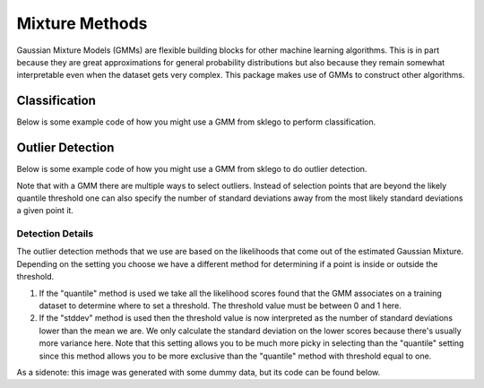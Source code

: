 Mixture Methods
===============

Gaussian Mixture Models (GMMs) are flexible building blocks for other
machine learning algorithms. This is in part because they are
great approximations for general probability distributions but
also because they remain somewhat interpretable even when the
dataset gets very complex. This package makes use of GMMs to construct
other algorithms.

Classification
--------------

Below is some example code of how you might use a GMM
from sklego to perform classification.

.. testcode:: python

    import numpy as np
    import matplotlib.pylab as plt

    from sklearn.datasets import make_moons
    from sklearn.preprocessing import StandardScaler

    from sklego.mixture import GMMClassifier

    n = 1000
    X, y = make_moons(n)
    X = X + np.random.normal(n, 0.12, (n, 2))
    X = StandardScaler().fit_transform(X)
    U = np.random.uniform(-2, 2, (10000, 2))

    mod = GMMClassifier(n_components=4).fit(X, y)

    plt.figure(figsize=(14, 3))
    plt.subplot(121)
    plt.scatter(X[:, 0], X[:, 1], c=mod.predict(X), s=8)
    plt.title("classes of points");

    plt.subplot(122)
    plt.scatter(U[:, 0], U[:, 1], c=mod.predict_proba(U)[:, 1], s=8)
    plt.title("classifier boundary");


.. image:: _static/outlier-clf.png

Outlier Detection
-----------------

Below is some example code of how you might use a GMM
from sklego to do outlier detection.

.. testcode:: python

    import numpy as np
    import matplotlib.pylab as plt

    from sklearn.datasets import make_moons
    from sklearn.preprocessing import StandardScaler

    from sklego.mixture import GMMOutlierDetector

    n = 1000
    X = make_moons(n)[0] + np.random.normal(n, 0.12, (n, 2))
    X = StandardScaler().fit_transform(X)
    U = np.random.uniform(-2, 2, (10000, 2))

    mod = GMMOutlierDetector(n_components=16, threshold=0.95).fit(X)

    plt.figure(figsize=(14, 3))
    plt.subplot(121)
    plt.scatter(X[:, 0], X[:, 1], c=mod.score_samples(X), s=8)
    plt.title("likelihood of points given mixture of 16 gaussians");

    plt.subplot(122)
    plt.scatter(U[:, 0], U[:, 1], c=mod.predict(U), s=8)
    plt.title("outlier selection")

.. image:: _static/outlier-mixture.png

Note that with a GMM there are multiple ways to select outliers. Instead
of selection points that are beyond the likely quantile threshold one
can also specify the number of standard deviations away from the most likely
standard deviations a given point it.

.. testcode:: python

    plt.figure(figsize=(14, 3))
    for i in range(1, 5):
        mod = GMMOutlierDetector(n_components=16, threshold=i, method="stddev").fit(X)
        plt.subplot(140 + i)
        plt.scatter(U[:, 0], U[:, 1], c=mod.predict(U), s=8)
        plt.title(f"outlier sigma={i}");

.. image:: _static/outlier-mixture-stddev.png

Detection Details
*****************

The outlier detection methods that we use are based on the likelihoods
that come out of the estimated Gaussian Mixture. Depending on the setting
you choose we have a different method for determining if a point is inside
or outside the threshold.

1. If the "quantile" method is used we take all the likelihood scores
   found that the GMM associates on a training dataset to determine where
   to set a threshold. The threshold value must be between 0 and 1 here.
2. If the "stddev" method is used then the threshold value is now interpreted
   as the number of standard deviations lower than the mean we are. We only
   calculate the standard deviation on the lower scores because there's usually
   more variance here. Note that this setting allows you to be much more picky
   in selecting than the "quantile" setting since this method allows you to be
   more exclusive than the "quantile" method with threshold equal to one.

.. image:: _static/outlier-mixture-threshold.png

As a sidenote: this image was generated with some dummy data, but its code can be found below.

.. testcode:: python

    import numpy as np
    import matplotlib.pylab as plt
    from scipy.stats import gaussian_kde

    score_samples = np.random.beta(220, 10, 3000)
    density = gaussian_kde(score_samples)
    likelihood_range = np.linspace(0.80, 1.0, 10000)

    index_max_y = np.argmax(density(likelihood_range))
    mean_likelihood = likelihood_range[index_max_y]
    new_likelihoods = score_samples[score_samples < mean_likelihood]
    new_likelihoods_std = np.sqrt(np.sum((new_likelihoods - mean_likelihood) ** 2)/(len(new_likelihoods) - 1))

    plt.figure(figsize=(14, 3))
    plt.subplot(121)
    plt.plot(likelihood_range, density(likelihood_range), 'k')
    xs = np.linspace(0.8, 1.0, 2000)
    plt.fill_between(xs, density(xs), alpha=0.8)
    plt.title("log-lik values from with GMM, quantile is based on blue part");

    plt.subplot(122)
    plt.plot(likelihood_range, density(likelihood_range), 'k')
    plt.plot([mean_likelihood, mean_likelihood], [0, density(mean_likelihood)], 'k--')
    xs = np.linspace(0.8, mean_likelihood, 2000)
    plt.fill_between(xs, density(xs), alpha=0.8)
    plt.title("log-lik values from with GMM, stddev is based on blue part");